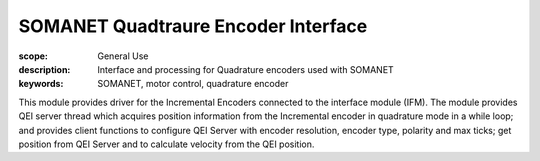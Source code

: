 SOMANET Quadtraure Encoder Interface
====================================

:scope: General Use
:description: Interface and processing for Quadrature encoders used with SOMANET 
:keywords: SOMANET, motor control, quadrature encoder

This module provides driver for the Incremental Encoders connected to the interface 
module (IFM). The module provides QEI server thread which acquires position 
information from the Incremental encoder in quadrature mode in a while loop; and 
provides client functions to configure QEI Server with encoder resolution, encoder 
type, polarity and max ticks; get position from QEI Server and to calculate velocity 
from the QEI position.
